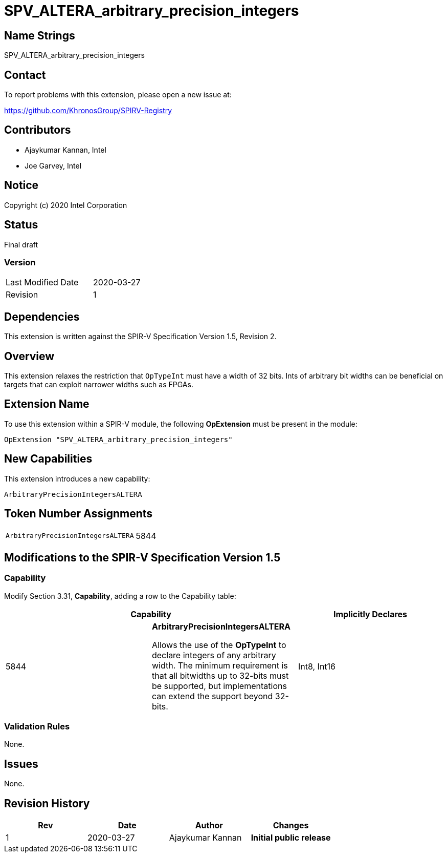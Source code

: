 = SPV_ALTERA_arbitrary_precision_integers

== Name Strings

SPV_ALTERA_arbitrary_precision_integers

== Contact

To report problems with this extension, please open a new issue at:

https://github.com/KhronosGroup/SPIRV-Registry

== Contributors

* Ajaykumar Kannan, Intel
* Joe Garvey, Intel

== Notice

Copyright (c) 2020 Intel Corporation

== Status

Final draft

=== Version

[width="40%",cols="25,25"]
|========================================
| Last Modified Date | 2020-03-27
| Revision           | 1
|========================================

== Dependencies

This extension is written against the SPIR-V Specification Version 1.5, Revision 2.

== Overview

This extension relaxes the restriction that `OpTypeInt` must have a width of 32 bits.
Ints of arbitrary bit widths can be beneficial on targets that can exploit narrower widths such as FPGAs.

== Extension Name

To use this extension within a SPIR-V module, the following *OpExtension* must be present in the module:

----
OpExtension "SPV_ALTERA_arbitrary_precision_integers"
----

== New Capabilities

This extension introduces a new capability:

----
ArbitraryPrecisionIntegersALTERA
----

== Token Number Assignments
[width="40%"]
[cols="70%,30%"]
[grid="rows"]
|====
|`ArbitraryPrecisionIntegersALTERA`        | 5844
|====

== Modifications to the SPIR-V Specification Version 1.5

=== Capability
Modify Section 3.31, *Capability*, adding a row to the Capability table:
[options="header"]
|====
2+^| Capability ^| Implicitly Declares
| 5844 | *ArbitraryPrecisionIntegersALTERA* +

Allows the use of the *OpTypeInt* to declare integers of any arbitrary width.
The minimum requirement is that all bitwidths up to 32-bits must be supported, but implementations can extend the support beyond 32-bits.
| Int8, Int16
|====

=== Validation Rules

None.

== Issues

None.

== Revision History

[cols="^,<,<,<",options="header",]
|================================================
|Rev |Date |Author |Changes
|1 |2020-03-27 |Ajaykumar Kannan |*Initial public release*
|================================================
